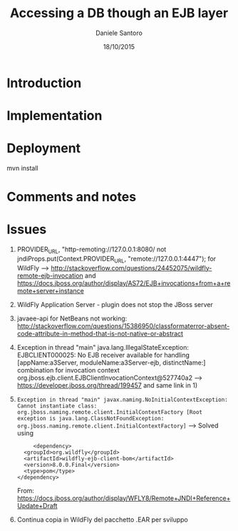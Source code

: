 #+TITLE: Accessing a DB though an EJB layer
#+AUTHOR: Daniele Santoro
#+DATE: 18/10/2015

* Introduction

* Implementation

* Deployment
  



  mvn install
* Comments and notes
* Issues
  1) PROVIDER_URL, "http-remoting://127.0.0.1:8080/ not jndiProps.put(Context.PROVIDER_URL, "remote://127.0.0.1:4447"); for WildFly --> http://stackoverflow.com/questions/24452075/wildfly-remote-ejb-invocation and https://docs.jboss.org/author/display/AS72/EJB+invocations+from+a+remote+server+instance 
  2) WildFly Application Server - plugin does not stop the JBoss server
  3) javaee-api for NetBeans not working: http://stackoverflow.com/questions/15386950/classformaterror-absent-code-attribute-in-method-that-is-not-native-or-abstract
  4) Exception in thread "main" java.lang.IllegalStateException: EJBCLIENT000025: No EJB receiver available for handling [appName:a3Server, moduleName:a3Server-ejb, distinctName:] combination for invocation context org.jboss.ejb.client.EJBClientInvocationContext@527740a2
     --> https://developer.jboss.org/thread/199457 and same link in 1)
  5) =Exception in thread "main" javax.naming.NoInitialContextException: Cannot instantiate class: org.jboss.naming.remote.client.InitialContextFactory [Root exception is java.lang.ClassNotFoundException: org.jboss.naming.remote.client.InitialContextFactory]=
     --> Solved using 
     #+BEGIN_EXAMPLE
     <dependency>
  <groupId>org.wildfly</groupId>
  <artifactId>wildfly-ejb-client-bom</artifactId>
  <version>8.0.0.Final</version>
  <type>pom</type>
</dependency>
     #+END_EXAMPLE
     From: https://docs.jboss.org/author/display/WFLY8/Remote+JNDI+Reference+Update+Draft
  6) Continua copia in WildFly del pacchetto .EAR per sviluppo 
